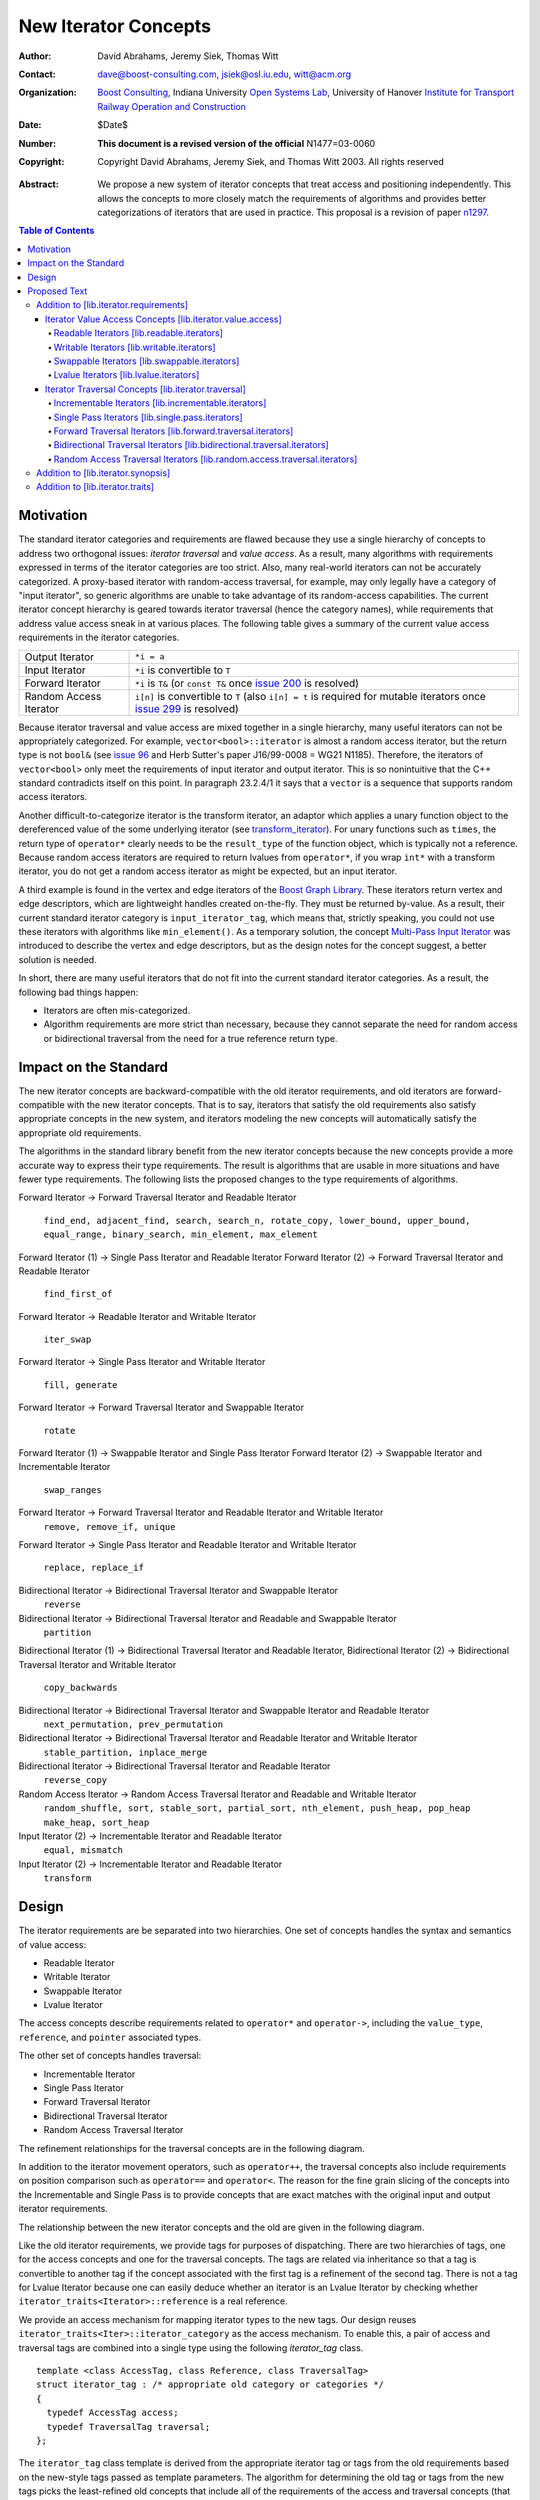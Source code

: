 ++++++++++++++++++++++
 New Iterator Concepts
++++++++++++++++++++++

:Author: David Abrahams, Jeremy Siek, Thomas Witt
:Contact: dave@boost-consulting.com, jsiek@osl.iu.edu, witt@acm.org
:organization: `Boost Consulting`_, Indiana University `Open Systems Lab`_, University of Hanover `Institute for Transport Railway Operation and Construction`_
:date: $Date$
:Number: **This document is a revised version of the official** N1477=03-0060 
:copyright: Copyright David Abrahams, Jeremy Siek, and Thomas Witt 2003. All rights reserved

.. _`Boost Consulting`: http://www.boost-consulting.com
.. _`Open Systems Lab`: http://www.osl.iu.edu
.. _`Institute for Transport Railway Operation and Construction`: http://www.ive.uni-hannover.de

:Abstract: We propose a new system of iterator concepts that treat
           access and positioning independently. This allows the
           concepts to more closely match the requirements
           of algorithms and provides better categorizations
           of iterators that are used in practice. This proposal
           is a revision of paper n1297_.
          
.. contents:: Table of Contents

.. _n1297: http://anubis.dkuug.dk/jtc1/sc22/wg21/docs/papers/2001/n1297.html

============
 Motivation
============

The standard iterator categories and requirements are flawed because
they use a single hierarchy of concepts to address two orthogonal
issues: *iterator traversal* and *value access*. As a result, many
algorithms with requirements expressed in terms of the iterator
categories are too strict. Also, many real-world iterators can not be
accurately categorized.  A proxy-based iterator with random-access
traversal, for example, may only legally have a category of "input
iterator", so generic algorithms are unable to take advantage of its
random-access capabilities.  The current iterator concept hierarchy is
geared towards iterator traversal (hence the category names), while
requirements that address value access sneak in at various places. The
following table gives a summary of the current value access
requirements in the iterator categories.

+------------------------+-----------------------------------------------------+
|Output Iterator         |``*i = a``                                           |
+------------------------+-----------------------------------------------------+
|Input Iterator          |``*i`` is convertible to ``T``                       |
+------------------------+-----------------------------------------------------+
|Forward Iterator        |``*i`` is ``T&`` (or ``const T&`` once `issue 200`_  |
|                        |is resolved)                                         |
+------------------------+-----------------------------------------------------+
|Random Access Iterator  |``i[n]`` is convertible to ``T`` (also ``i[n] = t``  |
|                        |is required for mutable iterators once `issue 299`_  |
|                        |is resolved)                                         |
+------------------------+-----------------------------------------------------+

.. _issue 200: http://anubis.dkuug.dk/JTC1/SC22/WG21/docs/lwg-active.html#200
.. _issue 299: http://anubis.dkuug.dk/JTC1/SC22/WG21/docs/lwg-active.html#299


Because iterator traversal and value access are mixed together in a
single hierarchy, many useful iterators can not be appropriately
categorized. For example, ``vector<bool>::iterator`` is almost a
random access iterator, but the return type is not ``bool&`` (see
`issue 96`_ and Herb Sutter's paper J16/99-0008 = WG21
N1185). Therefore, the iterators of ``vector<bool>`` only meet the
requirements of input iterator and output iterator.  This is so
nonintuitive that the C++ standard contradicts itself on this point.
In paragraph 23.2.4/1 it says that a ``vector`` is a sequence that
supports random access iterators.

.. _issue 96: http://anubis.dkuug.dk/JTC1/SC22/WG21/docs/lwg-active.html#96

Another difficult-to-categorize iterator is the transform iterator, an
adaptor which applies a unary function object to the dereferenced
value of the some underlying iterator (see `transform_iterator`_).
For unary functions such as ``times``, the return type of
``operator*`` clearly needs to be the ``result_type`` of the function
object, which is typically not a reference.  Because random access
iterators are required to return lvalues from ``operator*``, if you
wrap ``int*`` with a transform iterator, you do not get a random
access iterator as might be expected, but an input iterator.

.. _`transform_iterator`: http://www.boost.org/libs/utility/transform_iterator.htm

A third example is found in the vertex and edge iterators of the
`Boost Graph Library`_. These iterators return vertex and edge
descriptors, which are lightweight handles created on-the-fly. They
must be returned by-value. As a result, their current standard
iterator category is ``input_iterator_tag``, which means that,
strictly speaking, you could not use these iterators with algorithms
like ``min_element()``. As a temporary solution, the concept
`Multi-Pass Input Iterator`_ was introduced to describe the vertex and
edge descriptors, but as the design notes for the concept suggest, a
better solution is needed.

.. _Boost Graph Library: http://www.boost.org/libs/graph/doc/table_of_contents.html
.. _Multi-Pass Input Iterator: http://www.boost.org/libs/utility/MultiPassInputIterator.html

In short, there are many useful iterators that do not fit into the
current standard iterator categories. As a result, the following bad
things happen:

- Iterators are often mis-categorized. 

- Algorithm requirements are more strict than necessary, because they
  cannot separate the need for random access or bidirectional
  traversal from the need for a true reference return type.


========================
 Impact on the Standard
========================

The new iterator concepts are backward-compatible with the old
iterator requirements, and old iterators are forward-compatible with
the new iterator concepts. That is to say, iterators that satisfy the
old requirements also satisfy appropriate concepts in the new system,
and iterators modeling the new concepts will automatically satisfy the
appropriate old requirements.

.. I think we need to say something about the resolution to allow
   convertibility to any of the old-style tags as a TR issue (hope it
   made it). -DWA

.. Hmm, not sure I understand. Are you talking about whether a
   standards conforming input iterator is allowed to have
   a tag that is not input_iterator_tag but that
   is convertible to input_iterator_tag? -JGS

The algorithms in the standard library benefit from the new iterator
concepts because the new concepts provide a more accurate way to
express their type requirements. The result is algorithms that are
usable in more situations and have fewer type requirements. The
following lists the proposed changes to the type requirements of
algorithms.

Forward Iterator -> Forward Traversal Iterator and Readable Iterator

  ``find_end, adjacent_find, search, search_n, rotate_copy, lower_bound, upper_bound, equal_range, binary_search, min_element, max_element``

Forward Iterator (1) -> Single Pass Iterator and Readable Iterator
Forward Iterator (2) -> Forward Traversal Iterator and Readable Iterator

  ``find_first_of``

Forward Iterator -> Readable Iterator and Writable Iterator

  ``iter_swap``

Forward Iterator -> Single Pass Iterator and Writable Iterator

  ``fill, generate``

Forward Iterator -> Forward Traversal Iterator and Swappable Iterator

  ``rotate``

Forward Iterator (1) -> Swappable Iterator and Single Pass Iterator
Forward Iterator (2) -> Swappable Iterator and  Incrementable Iterator

  ``swap_ranges``

Forward Iterator -> Forward Traversal Iterator and Readable Iterator and Writable Iterator
  ``remove, remove_if, unique``

Forward Iterator -> Single Pass Iterator and Readable Iterator and Writable Iterator

  ``replace, replace_if``

Bidirectional Iterator -> Bidirectional Traversal Iterator and Swappable Iterator
  ``reverse``

Bidirectional Iterator -> Bidirectional Traversal Iterator and Readable and Swappable Iterator
  ``partition``

Bidirectional Iterator (1) -> Bidirectional Traversal Iterator and Readable Iterator, 
Bidirectional Iterator (2) -> Bidirectional Traversal Iterator and Writable Iterator

  ``copy_backwards``

Bidirectional Iterator -> Bidirectional Traversal Iterator and Swappable Iterator and Readable Iterator
  ``next_permutation, prev_permutation``

Bidirectional Iterator -> Bidirectional Traversal Iterator and Readable Iterator and Writable Iterator
  ``stable_partition, inplace_merge``

Bidirectional Iterator -> Bidirectional Traversal Iterator and Readable Iterator
  ``reverse_copy``

Random Access Iterator -> Random Access Traversal Iterator and Readable and Writable Iterator
  ``random_shuffle, sort, stable_sort, partial_sort, nth_element, push_heap, pop_heap
  make_heap, sort_heap``

Input Iterator (2) -> Incrementable Iterator and Readable Iterator
  ``equal, mismatch``

Input Iterator (2) -> Incrementable Iterator and Readable Iterator
  ``transform``

========
 Design
========

The iterator requirements are be separated into two hierarchies. One
set of concepts handles the syntax and semantics of value access:

- Readable Iterator
- Writable Iterator
- Swappable Iterator
- Lvalue Iterator

The access concepts describe requirements related to ``operator*`` and
``operator->``, including the ``value_type``, ``reference``, and
``pointer`` associated types.

The other set of concepts handles traversal:

- Incrementable Iterator
- Single Pass Iterator
- Forward Traversal Iterator
- Bidirectional Traversal Iterator
- Random Access Traversal Iterator

The refinement relationships for the traversal concepts are in the
following diagram.

.. image:: traversal.png

In addition to the iterator movement operators, such as
``operator++``, the traversal concepts also include requirements on
position comparison such as ``operator==`` and ``operator<``.  The
reason for the fine grain slicing of the concepts into the
Incrementable and Single Pass is to provide concepts that are exact
matches with the original input and output iterator requirements.

The relationship between the new iterator concepts and the old are
given in the following diagram.

.. image:: oldeqnew.png

Like the old iterator requirements, we provide tags for purposes of
dispatching. There are two hierarchies of tags, one for the access
concepts and one for the traversal concepts. The tags are related via
inheritance so that a tag is convertible to another tag if the concept
associated with the first tag is a refinement of the second tag.
There is not a tag for Lvalue Iterator because one can easily deduce
whether an iterator is an Lvalue Iterator by checking whether
``iterator_traits<Iterator>::reference`` is a real reference.


We provide an access mechanism for mapping iterator types to the new
tags. Our design reuses ``iterator_traits<Iter>::iterator_category``
as the access mechanism. To enable this, a pair of access and
traversal tags are combined into a single type using the following
`iterator_tag` class.

::

  template <class AccessTag, class Reference, class TraversalTag>
  struct iterator_tag : /* appropriate old category or categories */
  {
    typedef AccessTag access;
    typedef TraversalTag traversal;
  };

The ``iterator_tag`` class template is derived from the appropriate
iterator tag or tags from the old requirements based on the new-style
tags passed as template parameters. The algorithm for determining the
old tag or tags from the new tags picks the least-refined old concepts
that include all of the requirements of the access and traversal
concepts (that is, the closest fit), if any such category exists.  For
example, a the category tag for a Readable Single Pass Iterator will
always be derived from ``input_iterator_tag``, while the category tag
for a Single Pass Iterator that is both Readable and Writable will be
derived from both ``input_iterator_tag`` and ``output_iterator_tag``.

We also provide two helper classes that make it convenient to obtain
the access and traversal tags of an iterator. These helper classes
work both for iterators whose ``iterator_category`` is
``iterator_tag`` and also for iterators using the original iterator
categories.

::

  template <class Iterator> struct access_category { typedef ... type; };
  template <class Iterator> struct traversal_category { typedef ... type; };


The most difficult design decision concerned the ``operator[]``. The
direct approach for specifying ``operator[]`` would have a return type
of ``reference``; the same as ``operator*``. However, going in this
direction would mean that an iterator satisfying the old Random Access
Iterator requirements would not necessarily be a model of Readable or
Writable Lvalue Iterator.  Instead we have chosen a design that
matches the preferred resolution of `issue 299`_: ``operator[]`` is
only required to return something convertible to the ``value_type``
(for a Readable Iterator), and is required to support assignment
``i[n] = t`` (for a Writable Iterator).


===============
 Proposed Text
===============

Addition to [lib.iterator.requirements]
=======================================

Iterator Value Access Concepts [lib.iterator.value.access]
++++++++++++++++++++++++++++++++++++++++++++++++++++++++++

In the tables below, ``X`` is an iterator type, ``a`` is a constant
object of type ``X``, ``T`` is
``std::iterator_traits<X>::value_type``, and ``v`` is a constant
object of type ``T``.

.. _Readable Iterator:

Readable Iterators [lib.readable.iterators]
-------------------------------------------

A class or built-in type ``X`` models the *Readable Iterator* concept
for the value type ``T`` if the following expressions are valid and
respect the stated semantics. ``U`` is the type of any specified
member of type ``T``.

 +-------------------------------------------------------------------------------------------------------------------+
 |Readable Iterator Requirements (in addition to CopyConstructible)                                                  |
 +--------------------------------------+----------------------------------+-----------------------------------------+
 |Expression                            |Return Type                       |Assertion/Note/Precondition/Postcondition|
 +======================================+==================================+=========================================+
 |``iterator_traits<X>::value_type``    |``T``                             |Any non-reference, non-cv-qualified type |
 +--------------------------------------+----------------------------------+-----------------------------------------+
 |``iterator_traits<X>::reference``     |Convertible to                    |                                         |
 |                                      |``iterator_traits<X>::value_type``|                                         |
 +--------------------------------------+----------------------------------+-----------------------------------------+
 |``is_readable<X>::type``              |``truetype``                      |                                         |
 +--------------------------------------+----------------------------------+-----------------------------------------+
 |``*a``                                |``iterator_traits<X>::reference`` |pre: ``a`` is dereferenceable. If ``a == |
 |                                      |                                  |b`` then ``*a`` is equivalent to ``*b``  |
 +--------------------------------------+----------------------------------+-----------------------------------------+
 |``a->m``                              |``U&``                            |pre: ``(*a).m`` is well-defined.         |
 |                                      |                                  |Equivalent to ``(*a).m``                 |
 +--------------------------------------+----------------------------------+-----------------------------------------+


.. _Writable Iterator:

Writable Iterators [lib.writable.iterators]
-------------------------------------------

A class or built-in type ``X`` models the *Writable Iterator* concept
if the following expressions are valid and respect the stated
semantics.  In addition, a model of *Writable Iterator* must include
in its documentation the *set of value types* that it allows for
output.

 +---------------------------------------------------------------------------------------------+
 |Writable Iterator Requirements (in addition to CopyConstructible)                            |
 +--------------------------------------+-------------------------+----------------------------+
 |Expression                            |Return Type              |Precondition                |
 +======================================+=========================+============================+
 |``is_writable<X>::type``              |``true_type``            |                            |
 +--------------------------------------+-------------------------+----------------------------+
 |``*a = o``                            |                         | pre: The type of ``o``     |
 |                                      |                         | is in the set of           |
 |                                      |                         | value types of ``X``       |
 +--------------------------------------+-------------------------+----------------------------+

   

Swappable Iterators [lib.swappable.iterators]
---------------------------------------------

A class or built-in type ``X`` models the *Swappable Iterator* concept
if the following expressions are valid and respect the stated
semantics.

 +------------------------------------------------------------------------------------------------+
 |Swappable Iterator Requirements (in addition to CopyConstructible)                              |
 +------------------------------------+-------------+---------------------------------------------+
 |Expression                          |Return Type  |Postcondition                                |
 +====================================+=============+=============================================+
 |``is_swappable<X>::type``           |``true_type``|                                             |
 +------------------------------------+-------------+---------------------------------------------+
 |``iter_swap(a, b)``                 |``void``     |post: the pointed to values are exchanged    |
 +------------------------------------+-------------+---------------------------------------------+

[*Note:* An iterator that is a model of the *Readable* and *Writable Iterator* concepts
  is also a model of *Swappable Iterator*.  *--end note*]


Lvalue Iterators [lib.lvalue.iterators]
---------------------------------------

The *Lvalue Iterator* concept adds the requirement that the
``reference`` type be a reference to the value type of the iterator.

 +----------------------------------------------------------------------------------------------------------+
 | Lvalue Iterator Requirements                                                                             |
 +------------------------------------+---------------------------------+-----------------------------------+
 |Expression                          |Return Type                      |Assertion                          |
 +====================================+=================================+===================================+
 |``iterator_traits<X>::reference``   |``T&``                           |``T`` is *cv*                      |
 |                                    |                                 |``iterator_traits<X>::value_type`` |
 |                                    |                                 |where *cv* is an optional          |
 |                                    |                                 |cv-qualification                   |
 +------------------------------------+---------------------------------+-----------------------------------+


Iterator Traversal Concepts [lib.iterator.traversal]
++++++++++++++++++++++++++++++++++++++++++++++++++++

In the tables below, ``X`` is an iterator type, ``a`` and ``b`` are
constant objects of type ``X``, ``r`` and ``s`` are mutable objects of
type ``X``, ``T`` is ``std::iterator_traits<X>::value_type``, and
``v`` is a constant object of type ``T``.


Incrementable Iterators [lib.incrementable.iterators]
-----------------------------------------------------

A class or built-in type ``X`` models the *Incrementable Iterator*
concept if the following expressions are valid and respect the stated
semantics.


 +-------------------------------------------------------------------------------------------------------------------------+
 |Incrementable Iterator Requirements (in addition to Assignable, Copy Constructible)                                      |
 +--------------------------------+---------------------------------------------+------------------------------------------+
 |Expression                      |Return Type                                  |Assertion/Semantics                       |
 +================================+=============================================+==========================================+
 |``++r``                         |``X&``                                       |``&r == &++r``                            |
 +--------------------------------+---------------------------------------------+------------------------------------------+
 |``r++``                         |``X``                                        |``{ X tmp = r; ++r; return tmp; }``       |
 +--------------------------------+---------------------------------------------+------------------------------------------+
 |``traversal_category<X>::type`` |Convertible to ``incrementable_iterator_tag``|                                          |
 +--------------------------------+---------------------------------------------+------------------------------------------+


Single Pass Iterators [lib.single.pass.iterators]
-------------------------------------------------

A class or built-in type ``X`` models the *Single Pass Iterator*
concept if the following expressions are valid and respect the stated
semantics.


 +--------------------------------------------------------------------------------------------------------+
 |Single Pass Iterator Requirements (in addition to Incrementable Iterator and Equality Comparable)       |
 +----------------------------------+----------------------------+----------------------------------------+
 |Expression                        |Return Type                 |Assertion/Semantics/Pre-/Post-condition |
 +==================================+============================+========================================+
 |``++r``                           |``X&``                      |pre: ``r`` is dereferenceable; post:    |
 |                                  |                            |``r`` is dereferenceable or ``r`` is    |
 |                                  |                            |past-the-end                            | 
 +----------------------------------+----------------------------+----------------------------------------+
 |``a == b``                        |convertible to ``bool``     |``==`` is an equivalence relation over  |
 |                                  |                            |its domain                              |
 +----------------------------------+----------------------------+----------------------------------------+
 |``a != b``                        |convertible to ``bool``     |``!(a == b)``                           |
 +----------------------------------+----------------------------+----------------------------------------+
 |``traversal_category<X>::type``   |Convertible to              |                                        |
 |                                  |``single_pass_iterator_tag``|                                        |
 +----------------------------------+----------------------------+----------------------------------------+


Forward Traversal Iterators [lib.forward.traversal.iterators]
-------------------------------------------------------------

A class or built-in type ``X`` models the *Forward Traversal Iterator*
concept if the following expressions are valid and respect the stated
semantics.

 +------------------------------------------------------------------------------------------------------+
 |Forward Traversal Iterator Requirements (in addition to Single Pass Iterator)                         |
 +---------------------------------------+-------------------------------------+------------------------+
 |Expression                             |Return Type                          |Assertion/Note          |
 +=======================================+=====================================+========================+
 |``X u;``                               |``X&``                               |``note: u may have a    |
 |                                       |                                     |singular value.``       |
 +---------------------------------------+-------------------------------------+------------------------+
 |``++r``                                |``X&``                               |``r == s`` and ``r`` is |
 |                                       |                                     |dereferenceable implies |
 |                                       |                                     |``++r == ++s.``         |
 +---------------------------------------+-------------------------------------+------------------------+
 |``iterator_traits<X>::difference_type``|A signed integral type representing  |                        |
 |                                       |the distance between iterators       |                        |
 +---------------------------------------+-------------------------------------+------------------------+
 |``traversal_category<X>::type``        |Convertible to                       |                        |
 |                                       |``forward_traversal_iterator_tag``   |                        |
 +---------------------------------------+-------------------------------------+------------------------+


Bidirectional Traversal Iterators [lib.bidirectional.traversal.iterators]
-------------------------------------------------------------------------

A class or built-in type ``X`` models the *Bidirectional Traversal
Iterator* concept if the following expressions are valid and respect
the stated semantics.

 +----------------------------------------------------------------------------------------------------------------+
 |Bidirectional Traversal Iterator Requirements (in addition to Forward Traversal Iterator)                       |
 +-------------------------------+----------------------------------------+---------------------------------------+
 |Expression                     |Return Type                             |Assertion/Semantics/Pre-/Post-condition|
 +===============================+========================================+=======================================+
 |``--r``                        |``X&``                                  |pre: there exists ``s`` such that ``r  |
 |                               |                                        |== ++s``.  post: ``s`` is              |
 |                               |                                        |dereferenceable. ``--(++r) == r``.     |
 |                               |                                        |``--r == --s`` implies ``r == s``. ``&r|
 |                               |                                        |== &--r``.                             |
 +-------------------------------+----------------------------------------+---------------------------------------+
 |``r--``                        |convertible to ``const X&``             |``{ X tmp = r; --r; return tmp; }``    |
 |                               |                                        |                                       |
 |                               |                                        |                                       |
 +-------------------------------+----------------------------------------+---------------------------------------+
 |``traversal_category<X>::type``|Convertible to                          |                                       |
 |                               |``bidirectional_traversal_iterator_tag``|                                       |
 |                               |                                        |                                       |
 +-------------------------------+----------------------------------------+---------------------------------------+


Random Access Traversal Iterators [lib.random.access.traversal.iterators]
-------------------------------------------------------------------------

A class or built-in type ``X`` models the *Random Access Traversal
Iterator* concept if the following expressions are valid and respect
the stated semantics.  In the table below, ``Distance`` is
``iterator_traits<X>::difference_type`` and ``n`` represents a
constant object of type ``Distance``.

 +------------------------------------------------------------------------------------------------------------------------------+
 |Random Access Traversal Iterator Requirements (in addition to Bidirectional Traversal Iterator)                               |
 +--------------------------------+----------------------------------------+----------------------+-----------------------------+
 | Expression                     |Return Type                             | Operational Semantics|   Assertion/Precondition    |
 +================================+========================================+======================+=============================+
 |``r += n``                      |``X&``                                  |::                    |                             |
 |                                |                                        |                      |                             |
 |                                |                                        | {                    |                             |
 |                                |                                        |   Distance m = n;    |                             |
 |                                |                                        |   if (m >= 0)        |                             |
 |                                |                                        |     while (m--)      |                             |
 |                                |                                        |       ++r;           |                             |
 |                                |                                        |   else               |                             |
 |                                |                                        |     while (m++)      |                             |
 |                                |                                        |       --r;           |                             |
 |                                |                                        |   return r;          |                             |
 |                                |                                        | }                    |                             |
 +--------------------------------+----------------------------------------+----------------------+-----------------------------+
 |      ``a + n``, ``n + a``      |``X``                                   |``{ X tmp = a; return |                             |
 |                                |                                        |tmp += n; }``         |                             |
 +--------------------------------+----------------------------------------+----------------------+-----------------------------+
 |``r -= n``                      |``X&``                                  |``return r += -n``    |                             |
 +--------------------------------+----------------------------------------+----------------------+-----------------------------+
 |``a - n``                       |``X``                                   |``{ X tmp = a; return |                             |
 |                                |                                        |tmp -= n; }``         |                             |
 +--------------------------------+----------------------------------------+----------------------+-----------------------------+
 |``b - a``                       |``Distance``                            |``a < b ?             |pre: there exists a value    |
 |                                |                                        |distance(a,b) :       |``n`` of ``Distance`` such   |
 |                                |                                        |-distance(b,a)``      |that ``a + n == b``.  ``b == |
 |                                |                                        |                      |a + (b - a)``.               |
 +--------------------------------+----------------------------------------+----------------------+-----------------------------+
 |``a[n]``                        |convertible to T                        |``*(a + n)``          |pre: a is a `readable        |
 |                                |                                        |                      |iterator`_                   |
 +--------------------------------+----------------------------------------+----------------------+-----------------------------+
 |``a[n] = v``                    |convertible to T                        |``*(a + n) = v``      |pre: a is a `writable        |
 |                                |                                        |                      |iterator`_                   |
 +--------------------------------+----------------------------------------+----------------------+-----------------------------+
 |``a < b``                       |convertible to ``bool``                 |``b - a > 0``         |``<`` is a total ordering    |
 |                                |                                        |                      |relation                     |
 +--------------------------------+----------------------------------------+----------------------+-----------------------------+
 |``a > b``                       |convertible to ``bool``                 |``b < a``             |``>`` is a total ordering    |
 |                                |                                        |                      |relation                     |
 +--------------------------------+----------------------------------------+----------------------+-----------------------------+
 |``a >= b``                      |convertible to ``bool``                 |``!(a < b)``          |                             |
 +--------------------------------+----------------------------------------+----------------------+-----------------------------+
 |``a <= b``                      |convertible to ``bool``                 |``!(a > b)``          |                             |
 +--------------------------------+----------------------------------------+----------------------+-----------------------------+
 |``traversal_category<X>::type`` |Convertible to                          |                      |                             |
 |                                |``random_access_traversal_iterator_tag``|                      |                             |
 +--------------------------------+----------------------------------------+----------------------+-----------------------------+



Addition to [lib.iterator.synopsis]
===================================


::

  // lib.iterator.traits, traits and tags
  template <class Iterator> struct is_readable;
  template <class Iterator> struct is_writable;
  template <class Iterator> struct is_swappable;
  template <class Iterator> struct traversal_category;

  enum iterator_access { readable_iterator = 1, writable_iterator = 2, 
      swappable_iterator = 4, lvalue_iterator = 8 };

  template <iterator_access x, class TraversalTag>
  struct iterator_tag : /* appropriate old category or categories */ {
    static const iterator_access access = x;
    typedef TraversalTag traversal;
  };

  struct incrementable_iterator_tag { };
  struct single_pass_iterator_tag : incrementable_iterator_tag { };
  struct forward_traversal_tag : single_pass_iterator_tag { };
  struct bidirectional_traversal_tag : forward_traversal_tag { };
  struct random_access_traversal_tag : bidirectional_traversal_tag { };

  struct null_category_tag { };
  struct input_output_iterator_tag : input_iterator_tag, output_iterator_tag {};

Addition to [lib.iterator.traits]
=================================

The ``iterator_tag`` class template is an iterator category tag that
encodes the access enum and traversal tag in addition to being compatible
with the original iterator tags.  The ``iterator_tag`` class inherits
from one of the original iterator tags according to the following
pseudo-code.

::

    inherit-category(access, traversal-tag) =
         if (access & lvalue_iterator) {
             if (traversal-tag is convertible to random_access_traversal_tag)
                 return random_access_iterator_tag;
             else if (traversal-tag is convertible to bidirectional_traversal_tag)
                 return bidirectional_iterator_tag;
             else if (traversal-tag is convertible to forward_traversal_tag)
                 return forward_iterator_tag;
             else if (traversal-tag is convertible to single_pass_traversal_tag)
                 if (access-tag is convertible to writable_iterator_tag)
                     return input_output_iterator_tag;
                 else
                     return input_iterator_tag;
             else if (access & writable_iterator)
                 return output_iterator_tag;
             else
                 return null_category_tag;
         } else if ((access & readable_iterator) and (access & writable_iterator)
                    and traversal-tag is convertible to single_pass_iterator_tag)
             return input_output_iterator_tag;
         else if (access & readable_iterator
                  and traversal-tag is convertible to single_pass_iterator_tag)
             return input_iterator_tag;
         else if (access & writable_iterator
                  and traversal-tag is convertible to incrementable_iterator_tag)
             return output_iterator_tag;
         else
             return null_category_tag;
     
If the argument for ``TraversalTag`` is not convertible to
``incrementable_iterator_tag`` then the programm is ill-formed.

The ``is_readable``, ``is_writable``, ``is_swappable``, and
``traversal_category`` class templates are traits classes. For
iterators whose ``iterator_traits<Iter>::iterator_category`` type is
``iterator_tag``, these traits obtain the ``access`` enum and
``traversal`` member type from within ``iterator_tag``.  For iterators
whose ``iterator_traits<Iter>::iterator_category`` type is not
``iterator_tag`` and instead is a tag convertible to one of the
original tags, the appropriate traversal tag and access bits are
deduced.  The following pseudo-code describes the algorithm.

::

  is-readable(Iterator) = 
      cat = iterator_traits<Iterator>::iterator_category;
      if (cat == iterator_tag<Access,Traversal>)
          return Access % readable_iterator;
      else if (cat is convertible to input_iterator_tag)
          return true;
      else
          return false;

  is-writable(Iterator) =
      cat = iterator_traits<Iterator>::iterator_category;
      if (cat == iterator_tag<Access,Traversal>)
          return Access % writable_iterator;
      else if (cat is convertible to forward_iterator_tag
               or output_iterator_tag)
          return true;
      else
          return false;

  is-swappable(Iterator) =
      cat = iterator_traits<Iterator>::iterator_category;
      if (cat == iterator_tag<Access,Traversal>)
          return Access % swappable_iterator;
      else if (cat is convertible to forward_iterator_tag) {
          if (iterator_traits<Iterator>::reference is a const reference)
              return false;
          else
              return true;
      } else 
          return false;

  traversal-category(Iterator) =
      cat = iterator_traits<Iterator>::iterator_category;
      if (cat == iterator_tag<Access,Traversal>)
          return Traversal;
      else if (cat is convertible to random_access_iterator_tag)
          return random_access_traversal_tag;
      else if (cat is convertible to bidirectional_iterator_tag)
          return bidirectional_traversal_tag;
      else if (cat is convertible to forward_iterator_tag)
          return forward_traversal_tag;
      else if (cat is convertible to input_iterator_tag)
          return single_pass_iterator_tag;
      else if (cat is convertible to output_iterator_tag)
          return incrementable_iterator_tag;
      else
          return null_category_tag;


The following specializations provide the access and traversal
category tags for pointer types.

::

  template <typename T>
  struct is_readable<const T*> { typedef true_type type; };
  template <typename T>
  struct is_writable<const T*> { typedef false_type type; };
  template <typename T>
  struct is_swappable<const T*> { typedef false_type type; };

  template <typename T>
  struct is_readable<T*> { typedef true_type type; };
  template <typename T>
  struct is_writable<T*> { typedef true_type type; };
  template <typename T>
  struct is_swappable<T*> { typedef true_type type; };

  template <typename T>
  struct traversal_category<T*>
  {
    typedef random_access_traversal_tag type;
  };



..
 LocalWords:  Abrahams Siek Witt const bool Sutter's WG int UL LI href Lvalue
 LocalWords:  ReadableIterator WritableIterator SwappableIterator cv pre iter
 LocalWords:  ConstantLvalueIterator MutableLvalueIterator CopyConstructible TR
 LocalWords:  ForwardTraversalIterator BidirectionalTraversalIterator lvalue
 LocalWords:  RandomAccessTraversalIterator dereferenceable Incrementable tmp
 LocalWords:  incrementable xxx min prev inplace png oldeqnew AccessTag struct
 LocalWords:  TraversalTag typename lvalues DWA Hmm JGS
